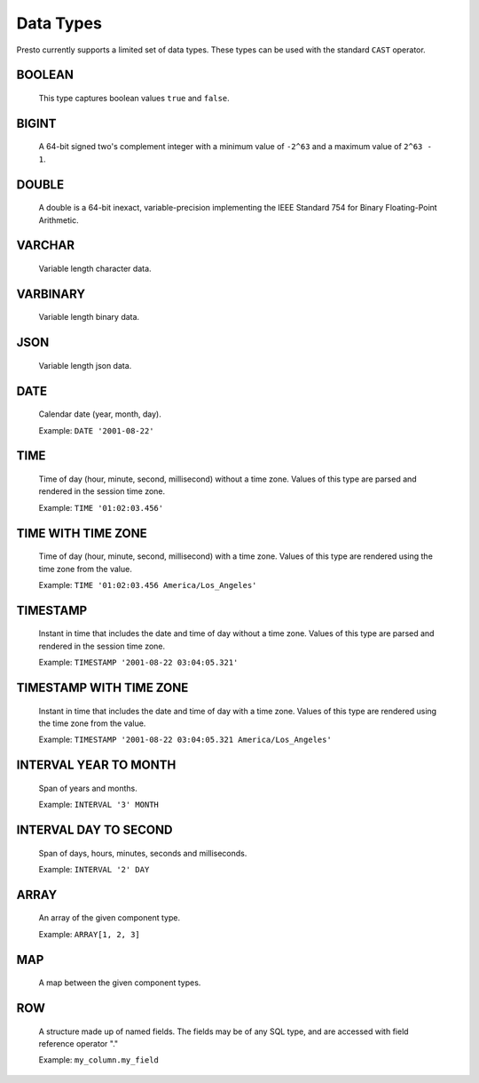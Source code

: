 ==========
Data Types
==========

Presto currently supports a limited set of data types.
These types can be used with the standard ``CAST`` operator.

BOOLEAN
-------

    This type captures boolean values ``true`` and ``false``.

BIGINT
------

    A 64-bit signed two's complement integer with a minimum value of
    ``-2^63`` and a maximum value of ``2^63 - 1``.

DOUBLE
------

    A double is a 64-bit inexact, variable-precision implementing the
    IEEE Standard 754 for Binary Floating-Point Arithmetic.

VARCHAR
-------

    Variable length character data.

VARBINARY
---------

    Variable length binary data.

JSON
----

    Variable length json data.

DATE
----

    Calendar date (year, month, day).

    Example: ``DATE '2001-08-22'``

TIME
----

    Time of day (hour, minute, second, millisecond) without a time zone.
    Values of this type are parsed and rendered in the session time zone.

    Example: ``TIME '01:02:03.456'``

TIME WITH TIME ZONE
-------------------

    Time of day (hour, minute, second, millisecond) with a time zone.
    Values of this type are rendered using the time zone from the value.

    Example: ``TIME '01:02:03.456 America/Los_Angeles'``

TIMESTAMP
---------

    Instant in time that includes the date and time of day without a time zone.
    Values of this type are parsed and rendered in the session time zone.

    Example: ``TIMESTAMP '2001-08-22 03:04:05.321'``

TIMESTAMP WITH TIME ZONE
------------------------

    Instant in time that includes the date and time of day with a time zone.
    Values of this type are rendered using the time zone from the value.

    Example: ``TIMESTAMP '2001-08-22 03:04:05.321 America/Los_Angeles'``

INTERVAL YEAR TO MONTH
----------------------

    Span of years and months.

    Example: ``INTERVAL '3' MONTH``

INTERVAL DAY TO SECOND
----------------------

    Span of days, hours, minutes, seconds and milliseconds.

    Example: ``INTERVAL '2' DAY``

.. _array_type:

ARRAY
-----

    An array of the given component type.

    Example: ``ARRAY[1, 2, 3]``

.. _map_type:

MAP
---

    A map between the given component types.

.. _row_type:

ROW
---

    A structure made up of named fields. The fields may be of any SQL type, and are
    accessed with field reference operator "."

    Example: ``my_column.my_field``

